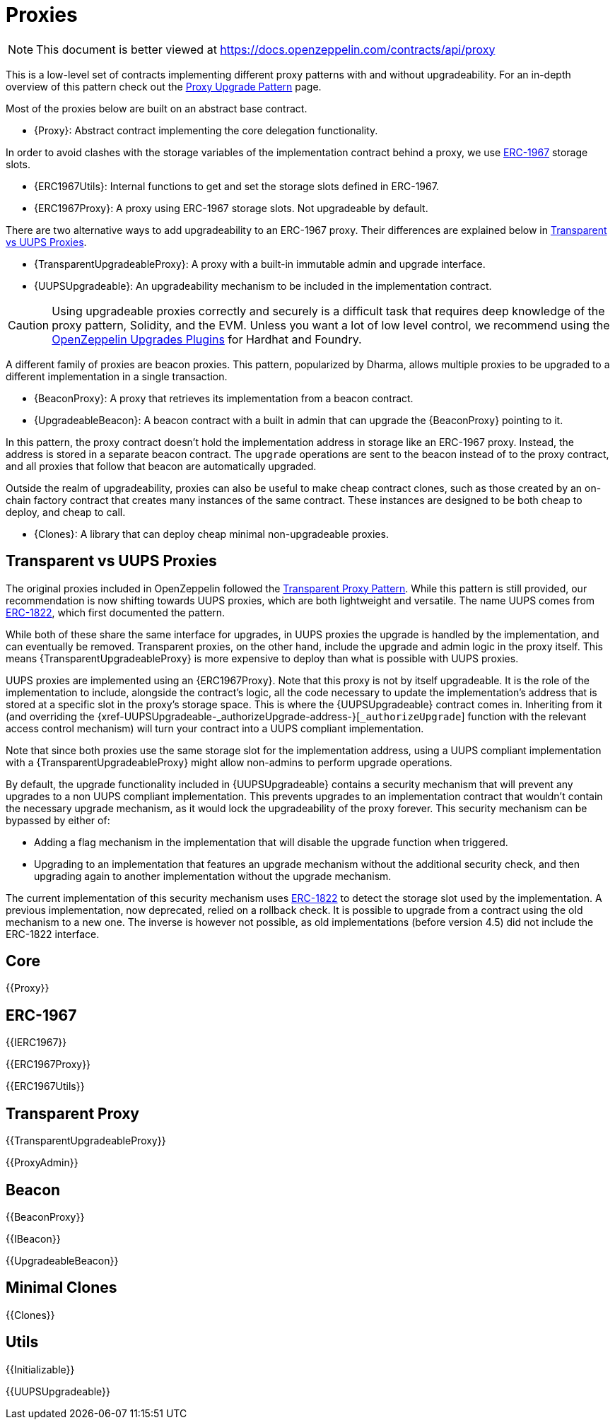 = Proxies

[.readme-notice]
NOTE: This document is better viewed at https://docs.openzeppelin.com/contracts/api/proxy

This is a low-level set of contracts implementing different proxy patterns with and without upgradeability. For an in-depth overview of this pattern check out the xref:upgrades-plugins::proxies.adoc[Proxy Upgrade Pattern] page.

Most of the proxies below are built on an abstract base contract.

- {Proxy}: Abstract contract implementing the core delegation functionality.

In order to avoid clashes with the storage variables of the implementation contract behind a proxy, we use https://eips.ethereum.org/EIPS/eip-1967[ERC-1967] storage slots.

- {ERC1967Utils}: Internal functions to get and set the storage slots defined in ERC-1967.
- {ERC1967Proxy}: A proxy using ERC-1967 storage slots. Not upgradeable by default.

There are two alternative ways to add upgradeability to an ERC-1967 proxy. Their differences are explained below in <<transparent-vs-uups>>.

- {TransparentUpgradeableProxy}: A proxy with a built-in immutable admin and upgrade interface.
- {UUPSUpgradeable}: An upgradeability mechanism to be included in the implementation contract.

CAUTION: Using upgradeable proxies correctly and securely is a difficult task that requires deep knowledge of the proxy pattern, Solidity, and the EVM. Unless you want a lot of low level control, we recommend using the xref:upgrades-plugins::index.adoc[OpenZeppelin Upgrades Plugins] for Hardhat and Foundry.

A different family of proxies are beacon proxies. This pattern, popularized by Dharma, allows multiple proxies to be upgraded to a different implementation in a single transaction.

- {BeaconProxy}: A proxy that retrieves its implementation from a beacon contract.
- {UpgradeableBeacon}: A beacon contract with a built in admin that can upgrade the {BeaconProxy} pointing to it.

In this pattern, the proxy contract doesn't hold the implementation address in storage like an ERC-1967 proxy. Instead, the address is stored in a separate beacon contract. The `upgrade` operations are sent to the beacon instead of to the proxy contract, and all proxies that follow that beacon are automatically upgraded.

Outside the realm of upgradeability, proxies can also be useful to make cheap contract clones, such as those created by an on-chain factory contract that creates many instances of the same contract. These instances are designed to be both cheap to deploy, and cheap to call.

- {Clones}: A library that can deploy cheap minimal non-upgradeable proxies.

[[transparent-vs-uups]]
== Transparent vs UUPS Proxies

The original proxies included in OpenZeppelin followed the https://blog.openzeppelin.com/the-transparent-proxy-pattern/[Transparent Proxy Pattern]. While this pattern is still provided, our recommendation is now shifting towards UUPS proxies, which are both lightweight and versatile. The name UUPS comes from https://eips.ethereum.org/EIPS/eip-1822[ERC-1822], which first documented the pattern.

While both of these share the same interface for upgrades, in UUPS proxies the upgrade is handled by the implementation, and can eventually be removed. Transparent proxies, on the other hand, include the upgrade and admin logic in the proxy itself. This means {TransparentUpgradeableProxy} is more expensive to deploy than what is possible with UUPS proxies.

UUPS proxies are implemented using an {ERC1967Proxy}. Note that this proxy is not by itself upgradeable. It is the role of the implementation to include, alongside the contract's logic, all the code necessary to update the implementation's address that is stored at a specific slot in the proxy's storage space. This is where the {UUPSUpgradeable} contract comes in. Inheriting from it (and overriding the {xref-UUPSUpgradeable-_authorizeUpgrade-address-}[`_authorizeUpgrade`] function with the relevant access control mechanism) will turn your contract into a UUPS compliant implementation.

Note that since both proxies use the same storage slot for the implementation address, using a UUPS compliant implementation with a {TransparentUpgradeableProxy} might allow non-admins to perform upgrade operations.

By default, the upgrade functionality included in {UUPSUpgradeable} contains a security mechanism that will prevent any upgrades to a non UUPS compliant implementation. This prevents upgrades to an implementation contract that wouldn't contain the necessary upgrade mechanism, as it would lock the upgradeability of the proxy forever. This security mechanism can be bypassed by either of:

- Adding a flag mechanism in the implementation that will disable the upgrade function when triggered.
- Upgrading to an implementation that features an upgrade mechanism without the additional security check, and then upgrading again to another implementation without the upgrade mechanism.

The current implementation of this security mechanism uses https://eips.ethereum.org/EIPS/eip-1822[ERC-1822] to detect the storage slot used by the implementation. A previous implementation, now deprecated, relied on a rollback check. It is possible to upgrade from a contract using the old mechanism to a new one. The inverse is however not possible, as old implementations (before version 4.5) did not include the ERC-1822 interface.

== Core

{{Proxy}}

== ERC-1967

{{IERC1967}}

{{ERC1967Proxy}}

{{ERC1967Utils}}

== Transparent Proxy

{{TransparentUpgradeableProxy}}

{{ProxyAdmin}}

== Beacon

{{BeaconProxy}}

{{IBeacon}}

{{UpgradeableBeacon}}

== Minimal Clones

{{Clones}}

== Utils

{{Initializable}}

{{UUPSUpgradeable}}
